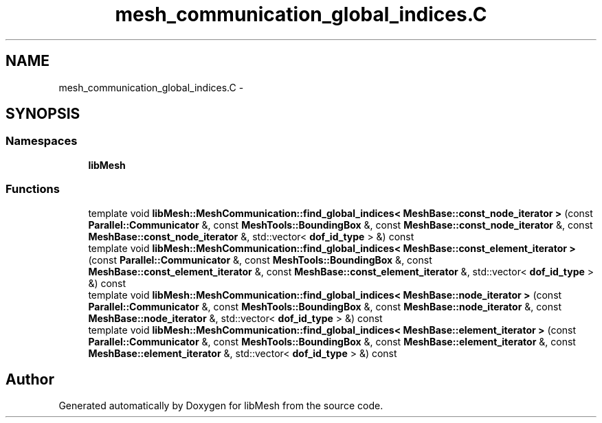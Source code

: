 .TH "mesh_communication_global_indices.C" 3 "Tue May 6 2014" "libMesh" \" -*- nroff -*-
.ad l
.nh
.SH NAME
mesh_communication_global_indices.C \- 
.SH SYNOPSIS
.br
.PP
.SS "Namespaces"

.in +1c
.ti -1c
.RI "\fBlibMesh\fP"
.br
.in -1c
.SS "Functions"

.in +1c
.ti -1c
.RI "template void \fBlibMesh::MeshCommunication::find_global_indices< MeshBase::const_node_iterator >\fP (const \fBParallel::Communicator\fP &, const \fBMeshTools::BoundingBox\fP &, const \fBMeshBase::const_node_iterator\fP &, const \fBMeshBase::const_node_iterator\fP &, std::vector< \fBdof_id_type\fP > &) const "
.br
.ti -1c
.RI "template void \fBlibMesh::MeshCommunication::find_global_indices< MeshBase::const_element_iterator >\fP (const \fBParallel::Communicator\fP &, const \fBMeshTools::BoundingBox\fP &, const \fBMeshBase::const_element_iterator\fP &, const \fBMeshBase::const_element_iterator\fP &, std::vector< \fBdof_id_type\fP > &) const "
.br
.ti -1c
.RI "template void \fBlibMesh::MeshCommunication::find_global_indices< MeshBase::node_iterator >\fP (const \fBParallel::Communicator\fP &, const \fBMeshTools::BoundingBox\fP &, const \fBMeshBase::node_iterator\fP &, const \fBMeshBase::node_iterator\fP &, std::vector< \fBdof_id_type\fP > &) const "
.br
.ti -1c
.RI "template void \fBlibMesh::MeshCommunication::find_global_indices< MeshBase::element_iterator >\fP (const \fBParallel::Communicator\fP &, const \fBMeshTools::BoundingBox\fP &, const \fBMeshBase::element_iterator\fP &, const \fBMeshBase::element_iterator\fP &, std::vector< \fBdof_id_type\fP > &) const "
.br
.in -1c
.SH "Author"
.PP 
Generated automatically by Doxygen for libMesh from the source code\&.

